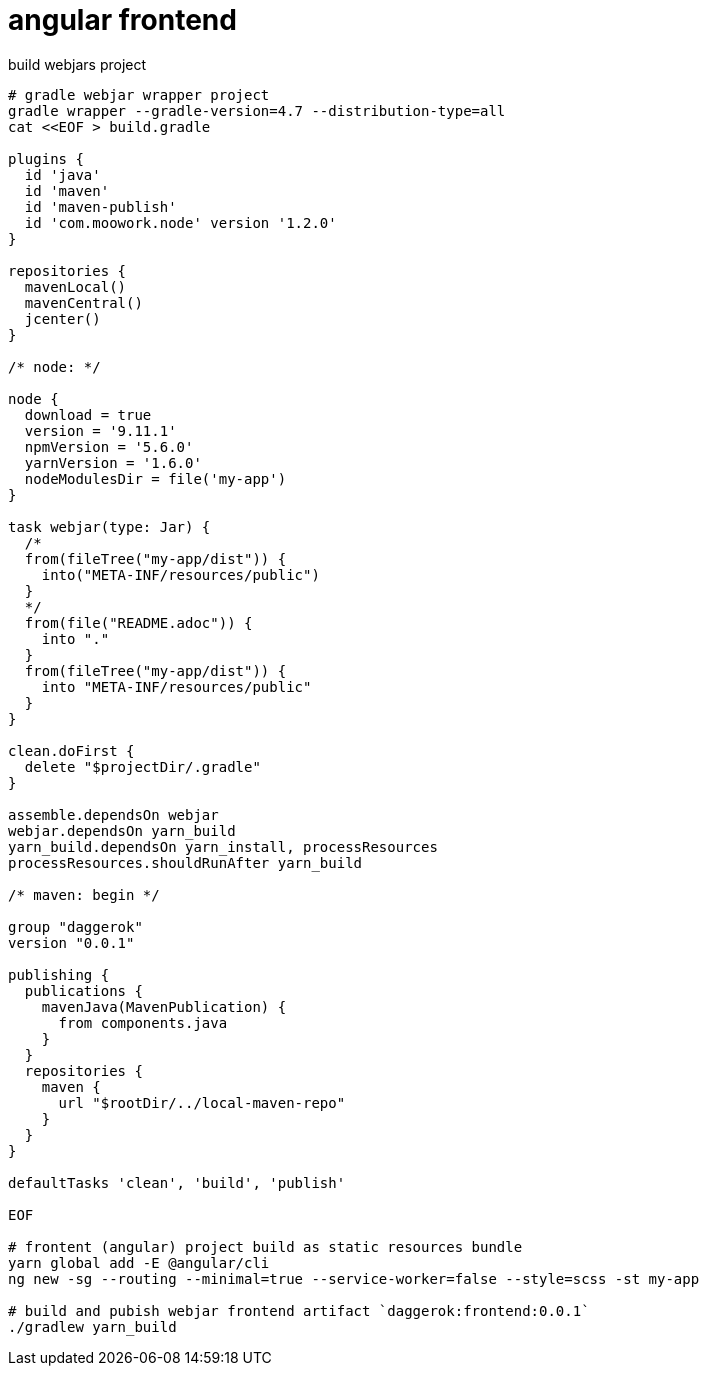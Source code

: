 = angular frontend

.build webjars project
----
# gradle webjar wrapper project
gradle wrapper --gradle-version=4.7 --distribution-type=all
cat <<EOF > build.gradle

plugins {
  id 'java'
  id 'maven'
  id 'maven-publish'
  id 'com.moowork.node' version '1.2.0'
}

repositories {
  mavenLocal()
  mavenCentral()
  jcenter()
}

/* node: */

node {
  download = true
  version = '9.11.1'
  npmVersion = '5.6.0'
  yarnVersion = '1.6.0'
  nodeModulesDir = file('my-app')
}

task webjar(type: Jar) {
  /*
  from(fileTree("my-app/dist")) {
    into("META-INF/resources/public")
  }
  */
  from(file("README.adoc")) {
    into "."
  }
  from(fileTree("my-app/dist")) {
    into "META-INF/resources/public"
  }
}

clean.doFirst {
  delete "$projectDir/.gradle"
}

assemble.dependsOn webjar
webjar.dependsOn yarn_build
yarn_build.dependsOn yarn_install, processResources
processResources.shouldRunAfter yarn_build

/* maven: begin */

group "daggerok"
version "0.0.1"

publishing {
  publications {
    mavenJava(MavenPublication) {
      from components.java
    }
  }
  repositories {
    maven {
      url "$rootDir/../local-maven-repo"
    }
  }
}

defaultTasks 'clean', 'build', 'publish'

EOF

# frontent (angular) project build as static resources bundle
yarn global add -E @angular/cli
ng new -sg --routing --minimal=true --service-worker=false --style=scss -st my-app

# build and pubish webjar frontend artifact `daggerok:frontend:0.0.1`
./gradlew yarn_build
----
